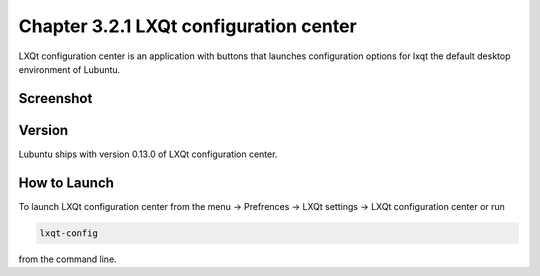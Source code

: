 Chapter 3.2.1 LXQt configuration center
=======================================

LXQt configuration center is an application with buttons that launches configuration options for lxqt the default desktop environment of Lubuntu. 

Screenshot
----------
.. image:: configuration_center.png

Version
-------
Lubuntu ships with version 0.13.0 of LXQt configuration center.

How to Launch
-------------
To launch LXQt configuration center from the menu -> Prefrences -> LXQt settings -> LXQt configuration center or run 

.. code:: 

   lxqt-config 
   
from the command line.
